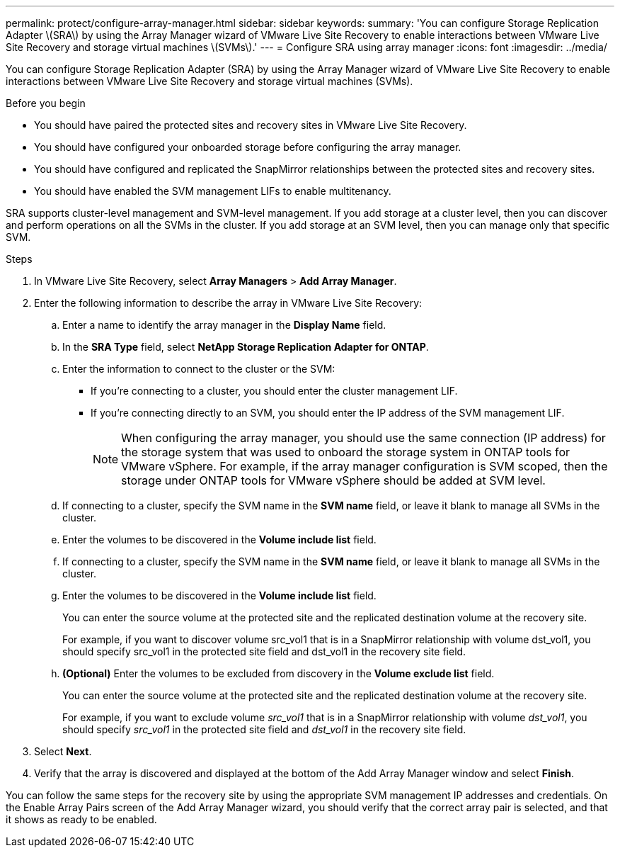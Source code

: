 ---
permalink: protect/configure-array-manager.html
sidebar: sidebar
keywords:
summary: 'You can configure Storage Replication Adapter \(SRA\) by using the Array Manager wizard of VMware Live Site Recovery to enable interactions between VMware Live Site Recovery and storage virtual machines \(SVMs\).'
---
= Configure SRA using array manager
:icons: font
:imagesdir: ../media/

[.lead]
You can configure Storage Replication Adapter (SRA) by using the Array Manager wizard of VMware Live Site Recovery to enable interactions between VMware Live Site Recovery and storage virtual machines (SVMs).

.Before you begin

* You should have paired the protected sites and recovery sites in VMware Live Site Recovery.
* You should have configured your onboarded storage before configuring the array manager.
* You should have configured and replicated the SnapMirror relationships between the protected sites and recovery sites.
* You should have enabled the SVM management LIFs to enable multitenancy.

SRA supports cluster-level management and SVM-level management. If you add storage at a cluster level, then you can discover and perform operations on all the SVMs in the cluster. If you add storage at an SVM level, then you can manage only that specific SVM.

.Steps

. In VMware Live Site Recovery, select *Array Managers* > *Add Array Manager*.
. Enter the following information to describe the array in VMware Live Site Recovery:
.. Enter a name to identify the array manager in the *Display Name* field.
.. In the *SRA Type* field, select *NetApp Storage Replication Adapter for ONTAP*.
.. Enter the information to connect to the cluster or the SVM:
*** If you're connecting to a cluster, you should enter the cluster management LIF.
*** If you're connecting directly to an SVM, you should enter the IP address of the SVM management LIF.
+
[NOTE]
When configuring the array manager, you should use the same connection (IP address) for the storage system that was used to onboard the storage system in ONTAP tools for VMware vSphere.
For example, if the array manager configuration is SVM scoped, then the storage under ONTAP tools for VMware vSphere should be added at SVM level.
.. If connecting to a cluster, specify the SVM name in the *SVM name* field, or leave it blank to manage all SVMs in the cluster.
.. Enter the volumes to be discovered in the *Volume include list* field.
.. If connecting to a cluster, specify the SVM name in the *SVM name* field, or leave it blank to manage all SVMs in the cluster.
.. Enter the volumes to be discovered in the *Volume include list* field.
+
You can enter the source volume at the protected site and the replicated destination volume at the recovery site.
+
For example, if you want to discover volume src_vol1 that is in a SnapMirror relationship with volume dst_vol1, you should specify src_vol1 in the protected site field and dst_vol1 in the recovery site field.
.. *(Optional)* Enter the volumes to be excluded from discovery in the *Volume exclude list* field.
+
You can enter the source volume at the protected site and the replicated destination volume at the recovery site.
+
For example, if you want to exclude volume _src_vol1_ that is in a SnapMirror relationship with volume _dst_vol1_, you should specify _src_vol1_ in the protected site field and _dst_vol1_ in the recovery site field.
. Select *Next*.
. Verify that the array is discovered and displayed at the bottom of the Add Array Manager window and select *Finish*.

You can follow the same steps for the recovery site by using the appropriate SVM management IP addresses and credentials. On the Enable Array Pairs screen of the Add Array Manager wizard, you should verify that the correct array pair is selected, and that it shows as ready to be enabled.
